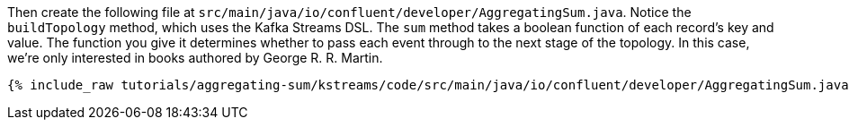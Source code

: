 Then create the following file at `src/main/java/io/confluent/developer/AggregatingSum.java`. Notice the `buildTopology` method, which uses the Kafka Streams DSL. The `sum` method takes a boolean function of each record's key and value. The function you give it determines whether to pass each event through to the next stage of the topology. In this case, we're only interested in books authored by George R. R. Martin.

+++++
<pre class="snippet"><code class="java">{% include_raw tutorials/aggregating-sum/kstreams/code/src/main/java/io/confluent/developer/AggregatingSum.java %}</code></pre>
+++++
